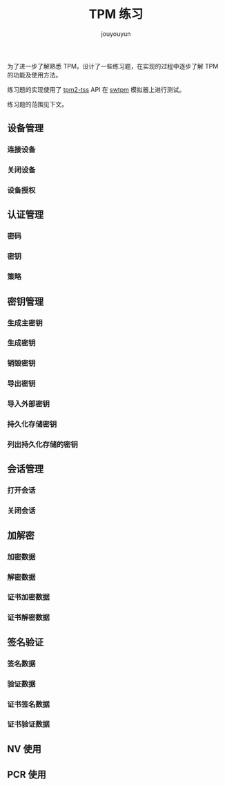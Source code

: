 # % Options Settings: https://orgmode.org/manual/Export-Settings.html
#+OPTIONS: timestamp:nil ^:nil <:nil p:t prop:t tags:t tasks:t todo:t
#+AUTHOR: jouyouyun
#+EMAIL: yanbowen717@gmail.com
#+TITLE: TPM 练习

为了进一步了解熟悉 TPM，设计了一些练习题，在实现的过程中逐步了解 TPM 的功能及使用方法。

练习题的实现使用了 [[https://github.com/tpm2-software/tpm2-tss][tpm2-tss]] API 在 [[https://github.com/stefanberger/swtpm][swtpm]] 模拟器上进行测试。

练习题的范围见下文。

** 设备管理
*** 连接设备

*** 关闭设备

*** 设备授权

** 认证管理
*** 密码

*** 密钥

*** 策略

** 密钥管理
*** 生成主密钥

*** 生成密钥

*** 销毁密钥

*** 导出密钥

*** 导入外部密钥

*** 持久化存储密钥

*** 列出持久化存储的密钥

** 会话管理
*** 打开会话

*** 关闭会话

** 加解密
*** 加密数据

*** 解密数据

*** 证书加密数据

*** 证书解密数据

** 签名验证
*** 签名数据

*** 验证数据

*** 证书签名数据

*** 证书验证数据

** NV 使用

** PCR 使用
